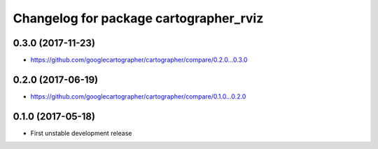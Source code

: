^^^^^^^^^^^^^^^^^^^^^^^^^^^^^^^^^^^^^^^
Changelog for package cartographer_rviz
^^^^^^^^^^^^^^^^^^^^^^^^^^^^^^^^^^^^^^^

0.3.0 (2017-11-23)
------------------
* https://github.com/googlecartographer/cartographer/compare/0.2.0...0.3.0

0.2.0 (2017-06-19)
------------------
* https://github.com/googlecartographer/cartographer/compare/0.1.0...0.2.0

0.1.0 (2017-05-18)
------------------
* First unstable development release
